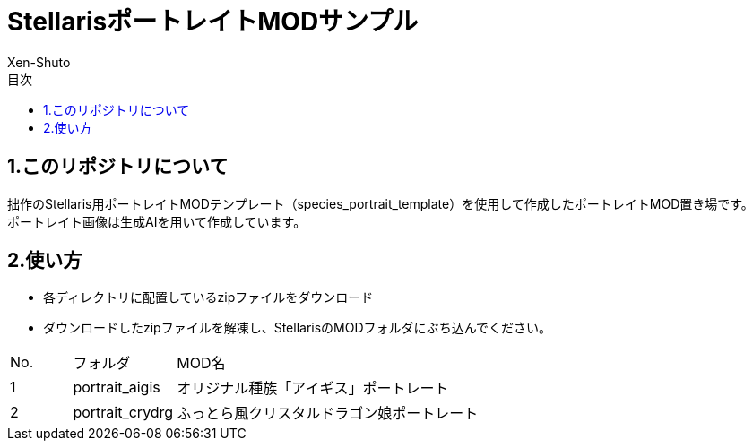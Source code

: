 = StellarisポートレイトMODサンプル
:author: Xen-Shuto
:toc: left
:toc-title: 目次

== 1.このリポジトリについて
拙作のStellaris用ポートレイトMODテンプレート（species_portrait_template）を使用して作成したポートレイトMOD置き場です。 +
ポートレイト画像は生成AIを用いて作成しています。 +
 
== 2.使い方
* 各ディレクトリに配置しているzipファイルをダウンロード +
* ダウンロードしたzipファイルを解凍し、StellarisのMODフォルダにぶち込んでください。 +
 
[cols="1,1,10" grid=all options="autowidth"]

|===
| No. | フォルダ | MOD名
| 1 | portrait_aigis | オリジナル種族「アイギス」ポートレート
| 2 | portrait_crydrg | ふっとら風クリスタルドラゴン娘ポートレート
